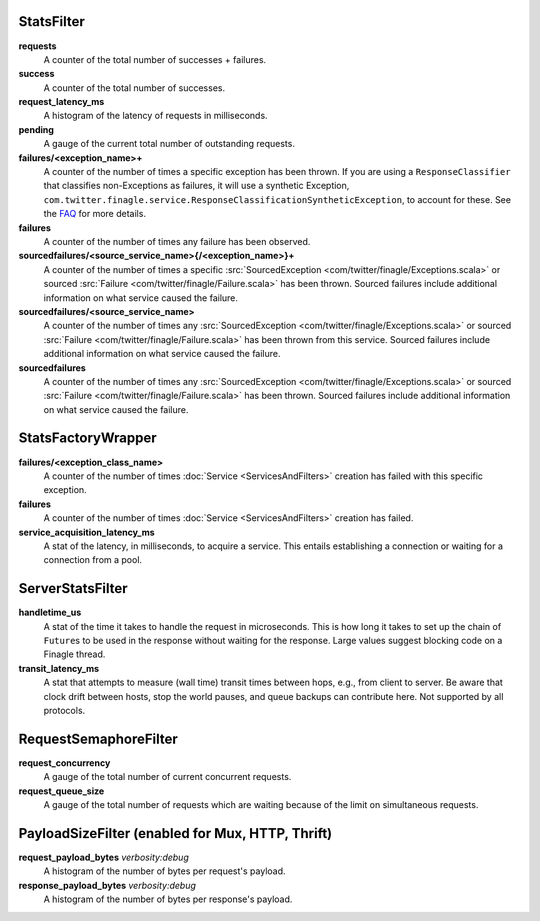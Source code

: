.. _metrics_stats_filter:

StatsFilter
<<<<<<<<<<<

**requests**
  A counter of the total number of successes + failures.

**success**
  A counter of the total number of successes.

**request_latency_ms**
  A histogram of the latency of requests in milliseconds.

**pending**
  A gauge of the current total number of outstanding requests.

**failures/<exception_name>+**
  A counter of the number of times a specific exception has been thrown.
  If you are using a ``ResponseClassifier`` that classifies non-Exceptions
  as failures, it will use a synthetic Exception,
  ``com.twitter.finagle.service.ResponseClassificationSyntheticException``,
  to account for these. See the
  `FAQ <https://twitter.github.io/finagle/guide/FAQ.html#what-is-a-com-twitter-finagle-service-responseclassificationsyntheticexception>`_
  for more details.

**failures**
  A counter of the number of times any failure has been observed.

**sourcedfailures/<source_service_name>{/<exception_name>}+**
  A counter of the number of times a specific
  :src:`SourcedException <com/twitter/finagle/Exceptions.scala>` or sourced
  :src:`Failure <com/twitter/finagle/Failure.scala>` has been thrown. Sourced
  failures include additional information on what service caused the failure.

**sourcedfailures/<source_service_name>**
  A counter of the number of times any
  :src:`SourcedException <com/twitter/finagle/Exceptions.scala>` or sourced
  :src:`Failure <com/twitter/finagle/Failure.scala>` has been thrown from this
  service. Sourced failures include additional information on what service
  caused the failure.

**sourcedfailures**
  A counter of the number of times any
  :src:`SourcedException <com/twitter/finagle/Exceptions.scala>` or sourced
  :src:`Failure <com/twitter/finagle/Failure.scala>` has been thrown. Sourced
  failures include additional information on what service caused the failure.

StatsFactoryWrapper
<<<<<<<<<<<<<<<<<<<

.. _service_factory_failures:

**failures/<exception_class_name>**
  A counter of the number of times :doc:`Service <ServicesAndFilters>`
  creation has failed with this specific exception.

**failures**
  A counter of the number of times :doc:`Service <ServicesAndFilters>`
  creation has failed.

**service_acquisition_latency_ms**
  A stat of the latency, in milliseconds, to acquire a service.
  This entails establishing a connection or waiting for a connection from a pool.

ServerStatsFilter
<<<<<<<<<<<<<<<<<

**handletime_us**
  A  stat of the time it takes to handle the request in microseconds.
  This is how long it takes to set up the chain of ``Future``\s to be used in the
  response without waiting for the response. Large values suggest blocking code
  on a Finagle thread.

**transit_latency_ms**
  A stat that attempts to measure (wall time) transit times between hops, e.g.,
  from client to server. Be aware that clock drift between hosts, stop the world
  pauses, and queue backups can contribute here. Not supported by all protocols.

RequestSemaphoreFilter
<<<<<<<<<<<<<<<<<<<<<<

.. _requests_concurrency_limit:

**request_concurrency**
  A gauge of the total number of current concurrent requests.

**request_queue_size**
  A gauge of the total number of requests which are waiting because of the limit
  on simultaneous requests.

PayloadSizeFilter (enabled for Mux, HTTP, Thrift)
<<<<<<<<<<<<<<<<<<<<<<<<<<<<<<<<<<<<<<<<<<<<<<<<<<<<<<<<<<<<<<<

**request_payload_bytes** `verbosity:debug`
  A histogram of the number of bytes per request's payload.

**response_payload_bytes** `verbosity:debug`
  A histogram of the number of bytes per response's payload.
